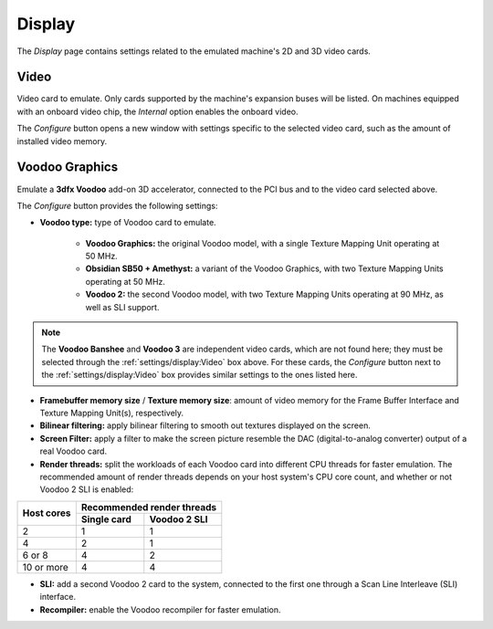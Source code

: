 Display
=======

The *Display* page contains settings related to the emulated machine's 2D and 3D video cards.

Video
-----

Video card to emulate. Only cards supported by the machine's expansion buses will be listed. On machines equipped with an onboard video chip, the *Internal* option enables the onboard video.

The *Configure* button opens a new window with settings specific to the selected video card, such as the amount of installed video memory.

Voodoo Graphics
---------------

Emulate a **3dfx Voodoo** add-on 3D accelerator, connected to the PCI bus and to the video card selected above.

The *Configure* button provides the following settings:

* **Voodoo type:** type of Voodoo card to emulate.

   * **Voodoo Graphics:** the original Voodoo model, with a single Texture Mapping Unit operating at 50 MHz.
   * **Obsidian SB50 + Amethyst:** a variant of the Voodoo Graphics, with two Texture Mapping Units operating at 50 MHz.
   * **Voodoo 2:** the second Voodoo model, with two Texture Mapping Units operating at 90 MHz, as well as SLI support.

.. note:: The **Voodoo Banshee** and **Voodoo 3** are independent video cards, which are not found here; they must be selected through the :ref:`settings/display:Video` box above. For these cards, the *Configure* button next to the :ref:`settings/display:Video` box provides similar settings to the ones listed here.

* **Framebuffer memory size** / **Texture memory size**: amount of video memory for the Frame Buffer Interface and Texture Mapping Unit(s), respectively.
* **Bilinear filtering:** apply bilinear filtering to smooth out textures displayed on the screen.
* **Screen Filter:** apply a filter to make the screen picture resemble the DAC (digital-to-analog converter) output of a real Voodoo card.
* **Render threads:** split the workloads of each Voodoo card into different CPU threads for faster emulation. The recommended amount of render threads depends on your host system's CPU core count, and whether or not Voodoo 2 SLI is enabled:

+----------+--------------------------+
|Host cores|Recommended render threads|
|          +-----------+--------------+
|          |Single card|Voodoo 2 SLI  |
+==========+===========+==============+
|2         |1          |1             |
+----------+-----------+--------------+
|4         |2          |1             |
+----------+-----------+--------------+
|6 or 8    |4          |2             |
+----------+-----------+--------------+
|10 or more|4          |4             |
+----------+-----------+--------------+

* **SLI:** add a second Voodoo 2 card to the system, connected to the first one through a Scan Line Interleave (SLI) interface.
* **Recompiler:** enable the Voodoo recompiler for faster emulation.

